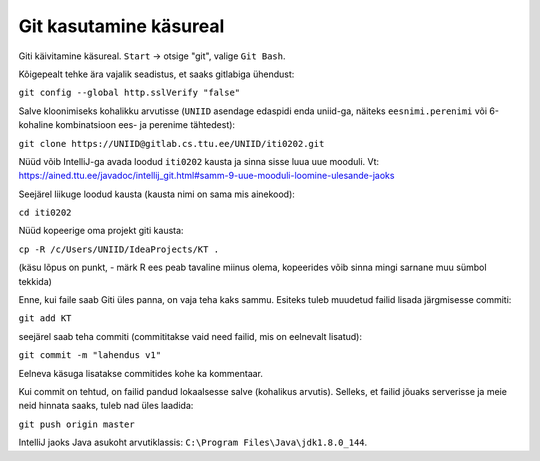 Git kasutamine käsureal
=======================

Giti käivitamine käsureal. ``Start`` -> otsige "git", valige ``Git Bash``.

Kõigepealt tehke ära vajalik seadistus, et saaks gitlabiga ühendust:

``git config --global http.sslVerify "false"``

Salve kloonimiseks kohalikku arvutisse (``UNIID`` asendage edaspidi enda uniid-ga, näiteks ``eesnimi.perenimi`` või 6-kohaline kombinatsioon ees- ja perenime tähtedest):

``git clone https://UNIID@gitlab.cs.ttu.ee/UNIID/iti0202.git``

Nüüd võib IntelliJ-ga avada loodud ``iti0202`` kausta ja sinna sisse luua uue mooduli. Vt: https://ained.ttu.ee/javadoc/intellij_git.html#samm-9-uue-mooduli-loomine-ulesande-jaoks

Seejärel liikuge loodud kausta (kausta nimi on sama mis ainekood):

``cd iti0202``

Nüüd kopeerige oma projekt giti kausta:

``cp -R /c/Users/UNIID/IdeaProjects/KT .``

(käsu lõpus on punkt, - märk R ees peab tavaline miinus olema, kopeerides võib sinna mingi sarnane muu sümbol tekkida)

Enne, kui faile saab Giti üles panna, on vaja teha kaks sammu. Esiteks tuleb muudetud failid lisada järgmisesse commiti:

``git add KT``

seejärel saab teha commiti (commititakse vaid need failid, mis on eelnevalt lisatud):

``git commit -m "lahendus v1"``

Eelneva käsuga lisatakse commitides kohe ka kommentaar.

Kui commit on tehtud, on failid pandud lokaalsesse salve (kohalikus arvutis). Selleks, et failid jõuaks serverisse ja meie neid hinnata saaks, tuleb nad üles laadida:

``git push origin master``
 
 
IntelliJ jaoks Java asukoht arvutiklassis: ``C:\Program Files\Java\jdk1.8.0_144``.
